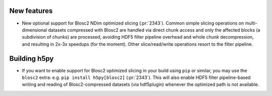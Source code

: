 New features
------------

* New optional support for Blosc2 NDim optimized slicing (:pr:`2343`). Common
  simple slicing operations on multi-dimensional datasets compressed with
  Blosc2 are handled via direct chunk access and only the affected blocks (a
  subdivision of chunks) are processed, avoiding HDF5 filter pipeline overhead
  and whole chunk decompression, and resulting in 2x-3x speedups (for the
  moment).  Other slice/read/write operations resort to the filter pipeline.

Building h5py
-------------

* If you want to enable support for Blosc2 optimized slicing in your build
  using ``pip`` or similar, you may use the ``blosc2`` extra: e.g. ``pip
  install h5py[blosc2]`` (:pr:`2343`). This will also enable HDF5 filter
  pipeline-based writing and reading of Blosc2-compressed datasets (via
  hdf5plugin) whenever the optimized path is not available.
